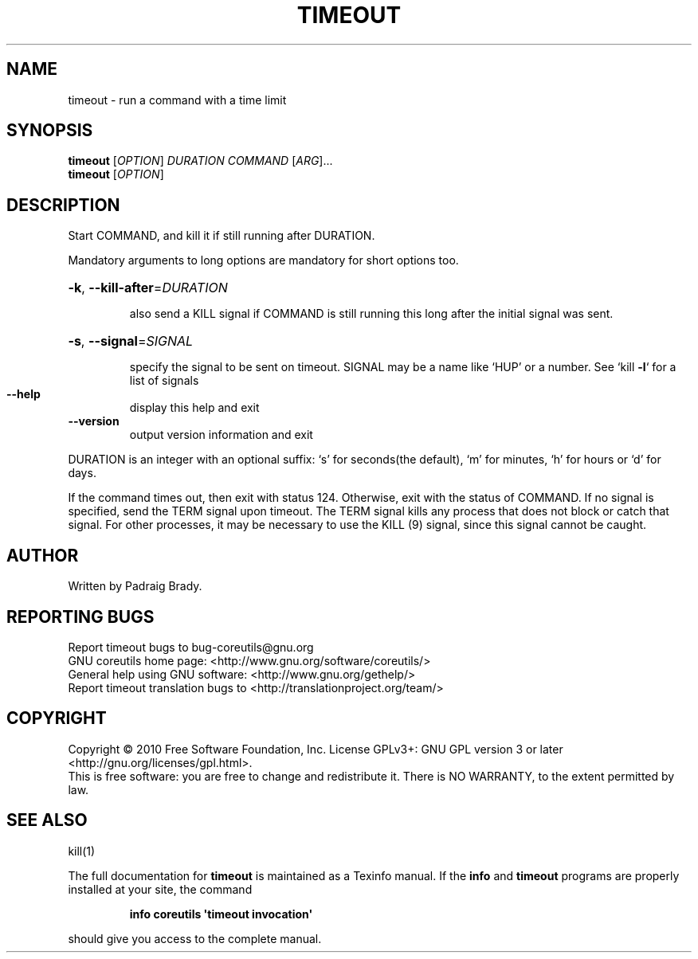 .\" DO NOT MODIFY THIS FILE!  It was generated by help2man 1.35.
.TH TIMEOUT "1" "April 2010" "GNU coreutils 8.5" "User Commands"
.SH NAME
timeout \- run a command with a time limit
.SH SYNOPSIS
.B timeout
[\fIOPTION\fR] \fIDURATION COMMAND \fR[\fIARG\fR]...
.br
.B timeout
[\fIOPTION\fR]
.SH DESCRIPTION
.\" Add any additional description here
.PP
Start COMMAND, and kill it if still running after DURATION.
.PP
Mandatory arguments to long options are mandatory for short options too.
.HP
\fB\-k\fR, \fB\-\-kill\-after\fR=\fIDURATION\fR
.IP
also send a KILL signal if COMMAND is still running
this long after the initial signal was sent.
.HP
\fB\-s\fR, \fB\-\-signal\fR=\fISIGNAL\fR
.IP
specify the signal to be sent on timeout.
SIGNAL may be a name like `HUP' or a number.
See `kill \fB\-l\fR` for a list of signals
.TP
\fB\-\-help\fR
display this help and exit
.TP
\fB\-\-version\fR
output version information and exit
.PP
DURATION is an integer with an optional suffix:
`s' for seconds(the default), `m' for minutes, `h' for hours or `d' for days.
.PP
If the command times out, then exit with status 124.  Otherwise, exit
with the status of COMMAND.  If no signal is specified, send the TERM
signal upon timeout.  The TERM signal kills any process that does not
block or catch that signal.  For other processes, it may be necessary to
use the KILL (9) signal, since this signal cannot be caught.
.SH AUTHOR
Written by Padraig Brady.
.SH "REPORTING BUGS"
Report timeout bugs to bug\-coreutils@gnu.org
.br
GNU coreutils home page: <http://www.gnu.org/software/coreutils/>
.br
General help using GNU software: <http://www.gnu.org/gethelp/>
.br
Report timeout translation bugs to <http://translationproject.org/team/>
.SH COPYRIGHT
Copyright \(co 2010 Free Software Foundation, Inc.
License GPLv3+: GNU GPL version 3 or later <http://gnu.org/licenses/gpl.html>.
.br
This is free software: you are free to change and redistribute it.
There is NO WARRANTY, to the extent permitted by law.
.SH "SEE ALSO"
kill(1)
.PP
The full documentation for
.B timeout
is maintained as a Texinfo manual.  If the
.B info
and
.B timeout
programs are properly installed at your site, the command
.IP
.B info coreutils \(aqtimeout invocation\(aq
.PP
should give you access to the complete manual.
